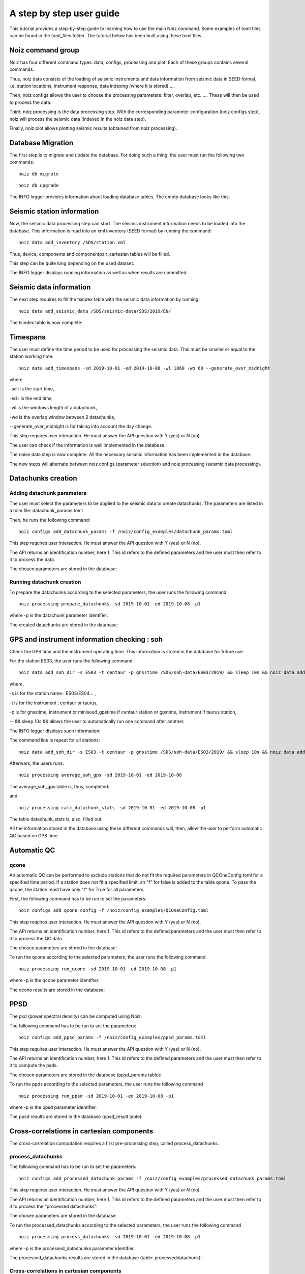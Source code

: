 A step by step user guide
****************************

This tutorial provides a step-by-step guide to learning how to use the main Noiz command.
Some examples of toml files can be found in the toml_files folder.
The tutorial below has been built using these toml files.

Noiz command group
==================

Noiz has four different command types: data, configs, processing and plot. Each of these groups contains several commands.

Thus, noiz data consists of the loading of seismic instruments and data information from seismic data in SEED format, i.e. station locations, instrument response, data indexing (where it is stored) ....

Then, noiz configs allows the user to choose the processing parameters: filter, overlap, etc. .... These will then be used to process the data. 

Third, noiz processing is the data processing step. With the corresponding parameter configuration (noiz configs step), noiz will process the seismic data (indexed in the noiz data step). 

Finally, noiz plot allows plotting seismic results (obtained from noiz processing).


Database Migration
==================
The first step is to migrate and update the database. 
For doing such a thing, the user must run the following two commands:

::
    
    noiz db migrate

.. image:: _images/1_migration.PNG


::

    noiz db upgrade

.. image:: _images/2_migration_upgrade.PNG



The INFO logger provides information about loading database tables.
The empty database looks like this: 


.. image:: _images/3_db_init.PNG



Seismic station information
===========================

Now, the seismic data processing step can start.
The seismic instrument information needs to be loaded into the database. 
This information is read into an xml inventory (SEED format) by running the command:

::
    
    noiz data add_inventory /SDS/station.xml


Thus, device, components and componentpair_cartesian tables will be filled. 

.. image:: _images/4_device.PNG

.. image:: _images/5_components.PNG

.. image:: _images/6_componentpair_cartesian.PNG



This step can be quite long depending on the used dataset. 

The INFO logger displays running information as well as when results are committed:

.. image:: _images/7_add_seismic_stations.PNG


Seismic data information
========================

The next step requires to fill the tsindex table with the seismic data information by running:
::

    noiz data add_seismic_data /SDS/seismic-data/SDS/2019/EN/

.. image:: _images/8_addseismic_data.PNG

The tsindex table is now complete:

.. image:: _images/9_addseismic_data_db.PNG


Timespans
==========

The user must define the time period to be used for processing the seismic data. 
This must be smaller or equal to the station working time.
::
    
    noiz data add_timespans -sd 2019-10-01 -ed 2019-10-08 -wl 1860 -wo 60 --generate_over_midnight 

where

-sd : is the start time,

-ed : is the end time,

-wl is the windows length of a datachunk,

-wo is the overlap window between 2 datachunks,

--generate_over_midnight is for taking into account the day change. 

This step requires user interaction. He must answer the API question with Y (yes) or N (no).

.. image:: _images/10_add_timespan.PNG

The user can check if the information is well implemented in the database:

.. image:: _images/11_add_timespan.PNG


The noise data step is now complete. 
All the necessary seismic information has been implemented in the database.


The new steps will alternate between noiz configs (parameter selection) and noiz processing (seismic data processing).


Datachunks creation
===================

Adding datachunk parameters
---------------------------

The user must select the parameters to be applied to the seismic data to create datachunks.
The parameters are listed in a tolm file: datachunk_params.toml

Then, he runs the following command:
::
    
    noiz configs add_datachunk_params -f /noiz/config_examples/datachunk_params.toml


This step requires user interaction. He must answer the API question with Y (yes) or N (no).

.. image:: _images/12_add_datachunk_configuration.PNG

The API returns an identification number, here 1.
This id refers to the defined parameters and the user must then refer to it to process the data.

The chosen parameters are stored in the database:

.. image:: _images/13_add_datachunk_configuration_db.PNG


Running datachunk creation
--------------------------

To prepare the datachunks according to the selected parameters, the user runs the following command
::
    
    noiz processing prepare_datachunks -sd 2019-10-01 -ed 2019-10-08 -p1

where -p is the datachunk parameter identifier.

The created datachunks are stored in the database:

.. image:: _images/15_add_datachunk_db.PNG


GPS and instrument information checking : soh
==============================================

Check the GPS time and the instrument operating time. 
This information is stored in the database for future use.

For the station ES03, the user runs the following command:
::
    
    noiz data add_soh_dir -s ES03 -t centaur -p gnsstime /SDS/soh-data/ES03/2019/ && sleep 10s && noiz data add_soh_dir -s ES03 -t centaur -p instrument /SDS/soh-data/ES03/2019/ 

where,

-s is for the station name : ES03/ES04... ,

-t is for the instrument : centaur or taurus,

-p is for gnsstime, instrument or miniseed_gpstime if centaur station or gpstime, instrument if taurus station,

-- && sleep 10s && allows the user to automatically run one command after another.


The INFO logger displays such information:

.. image:: _images/16_soh_ES03_1.PNG


The command line is repeat for all stations: 
::
    noiz data add_soh_dir -s ES03 -t centaur -p gnsstime /SDS/soh-data/ES03/2019/ && sleep 10s && noiz data add_soh_dir -s ES03 -t centaur -p instrument /SDS/soh-data/ES03/2019/ && sleep 10s &&     noiz data add_soh_dir -s  ES05  -t centaur -p instrument /SDS/soh-data/ES05/2019/ && sleep 10s && noiz data add_soh_dir -s ES05 -t centaur -p gnsstime /SDS/soh-data/ES05/2019/ && sleep 10s && noiz data add_soh_dir -s ES11 -t centaur -p instrument /SDS/soh-data/ES11/2019/ && sleep 10s && noiz data add_soh_dir -s ES11 -t centaur -p gnsstime /SDS/soh-data/ES11/2019/ && sleep 10s && noiz data add_soh_dir -s ES13 -t centaur -p instrument /SDS/soh-data/ES13/2019/ && sleep 10s && noiz data add_soh_dir -s ES13 -t centaur -p gnsstime /SDS/soh-data/ES13/2019/ && sleep 10s && noiz data add_soh_dir -s ES29 -t centaur -p instrument /SDS/soh-data/ES29/2019/ && sleep 10s && noiz data add_soh_dir -s ES29 -t centaur -p gnsstime /SDS/soh-data/ES29/2019/ && sleep 10s && noiz data add_soh_dir -s ES37 -t centaur -p instrument /SDS/soh-data/ES37/2019/ && sleep 10s && noiz data add_soh_dir -s ES37 -t centaur -p gnsstime /SDS/soh-data/ES37/2019/ && sleep 10s && noiz data add_soh_dir -s ES04 -t taurus -p instrument /SDS/soh-data/ES04/2019/ && sleep 10s && noiz data add_soh_dir -s ES04 -t taurus -p gpstime /SDS/soh-data/ES04/2019/ && sleep 10s && noiz data add_soh_dir -s ES203 -t taurus -p instrument /SDS/soh-data/ES203/2019/ && sleep 10s && noiz data add_soh_dir -s ES203 -t taurus -p gpstime /SDS/soh-data/ES203/2019/ && sleep 10s && noiz data add_soh_dir -s ES23 -t taurus -p instrument /SDS/soh-data/ES23/2019/ && sleep 10s && noiz data add_soh_dir -s ES23 -t taurus -p gpstime /SDS/soh-data/ES23/2019/ && sleep 10s && noiz data add_soh_dir -s ES26 -t taurus -p instrument /SDS/soh-data/ES26/2019/ && sleep 10s && noiz data add_soh_dir -s ES26 -t taurus -p gpstime /SDS/soh-data/ES26/2019/ && sleep 10s && noiz data add_soh_dir -s ES30 -t taurus -p instrument /SDS/soh-data/ES30/2019/ && sleep 10s && noiz data add_soh_dir -s ES30 -t taurus -p gpstime /SDS/soh-data/ES30/2019/ 


Afterwars, the users runs:
::
    noiz processing average_soh_gps -sd 2019-10-01 -ed 2019-10-08 

The average_soh_gps table is, thus, completed:

.. image:: _images/18_average_soh_db.PNG


and:


::

    noiz processing calc_datachunk_stats -sd 2019-10-01 -ed 2019-10-08 -p1


The table datachunk_stats is, also, filled out:

.. image:: _images/20_datachunk_stats_db.PNG

All the information stored in the database using these different commands will, then, allow the user to perform automatic QC based on GPS time.


Automatic QC
============

qcone
-----

An automatic QC can be performed to exclude stations that do not fit the required parameters in QCOneConfig.toml for a specified time period.
If a station does not fit a specified limit, an "f" for false is added to the table qcone.
To pass the qcone, the station must have only  "t" for True for all parameters.

First, the following command has to be run to set the parameters:
::
    noiz configs add_qcone_config -f /noiz/config_examples/QCOneConfig.toml

This step requires user interaction. He must answer the API question with Y (yes) or N (no).

.. image:: _images/21_qcone_config.PNG

The API returns an identification number, here 1.
This id refers to the defined parameters and the user must then refer to it to process the QC data.

The chosen parameters are stored in the database:

.. image:: _images/22_qcone_db.PNG

To run the qcone according to the selected parameters, the user runs the following command
::
    
    noiz processing run_qcone -sd 2019-10-01 -ed 2019-10-08 -p1

where -p is the qcone parameter identifier.

The qcone results are stored in the database:

.. image:: _images/23_qcone_run_db.PNG


PPSD
====

The psd (power spectral density) can be computed using Noiz.

The following command has to be run to set the parameters:
::
    
    noiz configs add_ppsd_params -f /noiz/config_examples/ppsd_params.toml

This step requires user interaction. He must answer the API question with Y (yes) or N (no).

.. image:: _images/24_ppsd_config_run.PNG

The API returns an identification number, here 1.
This id refers to the defined parameters and the user must then refer to it to compute the psds.

The chosen parameters are stored in the database (ppsd_params table):

.. image:: _images/25_ppsd_config_db.PNG

To run the ppds according to the selected parameters, the user runs the following command
::
    
    noiz processing run_ppsd -sd 2019-10-01 -ed 2019-10-08 -p1

where -p is the ppsd parameter identifier.

The ppsd results are stored in the database (ppsd_result table):

.. image:: _images/26_ppsd_results_db.PNG


Cross-correlations in cartesian components
===========================================

The cross-correlation computation requires a first pre-processing step, called process_datachunks.

process_datachunks
------------------

The following command has to be run to set the parameters:
::
    noiz configs add_processed_datachunk_params -f /noiz/config_examples/processed_datachunk_params.toml

This step requires user interaction. He must answer the API question with Y (yes) or N (no).

.. image:: _images/28_process_data_params.PNG

The API returns an identification number, here 1.
This id refers to the defined parameters and the user must then refer to it to process the "processed datachunks".

The chosen parameters are stored in the database:

.. image:: _images/29_process_data_params_db.PNG

To run the processed_datachunks according to the selected parameters, the user runs the following command
::
    
    noiz processing process_datachunks -sd 2019-10-01 -ed 2019-10-08 -p1

where -p is the processed_datachunks parameter identifier.

The processed_datachunks results are stored in the database (table: processeddatachunk):

.. image:: _images/29_process_data_db.PNG



Cross-correlations in cartesian components
------------------------------------------

The following command has to be run to set the parameters:
::

    noiz configs add_crosscorrelation_cartesian_params -f /noiz/config_examples/crosscorrelation_cartesian_params.toml

This step requires user interaction. He must answer the API question with Y (yes) or N (no).

.. image:: _images/30_xcorr_params_db.PNG

The API returns an identification number, here 1.
This id refers to the defined parameters and the user must then refer to it to compute the cartesian cross-correlations.

The chosen parameters are stored in the database:

.. image:: _images/31_xcorr_params_db2.PNG

To run the cartesian cross-correlations according to the selected parameters, the user runs the following command
::
    
    noiz processing run_crosscorrelations_cartesian -sd 2019-10-01 -ed 2019-10-08 -p1 -b125

where,

-p is the cartesian cross-correlations parameter identifier,
-b is the batch size. 

The cartesian cross-correlations results are stored in the database (table: crosscorrelation_cartesiannew):

.. image:: _images/32_xcorr_run_db.PNG


Beamforming
===========

Beamformers need to be calculated for different frequencies.
The "configs" command creates several sets of parameters according to a frequency range.

The following command has to be run to set the parameters:
::
    
    noiz configs generate_beamforming_params -f /noiz/config_examples/beamforming_params.toml -fn 0.05 -fx 2.05 -fp 0.05 -fw 0.1

where,

-fn is the lowest frequency,
-fx is the highest frequency, 
-fp is the step to go from fn to fx,
-fw is the frequency window.


This step requires user interaction. He must answer the API question with Y (yes) or N (no).

.. image:: _images/33_beamforming_params_db.PNG

The API returns an identification number, here 1.
This id refers to the defined parameters and the user must then refer to it to compute the beamformers.

The chosen parameters are stored in the database:

.. image:: _images/33_beamforming_params_db2.PNG


To compute the beamformers according to the selected parameters, the user runs the following command
::
    
    noiz processing run_beamforming -sd 2019-10-01 -ed 2019-10-08 -p1 -p2 -p3 -p4 -p5 -p6 -p7 -p8 -p9 -p10 -p11 -p12 -p13 -p14 -p15 -p16 -p17 -p18 -p19 -p20 -p21 -p22 -p23 -p24 -p25 -p26 -p27 -p28 -p29 -p30 -p31 -p32 -p33 -p34 -p35 -p36 -p37 -p38 -p39 -p40 -b1000 

where -p are the beamfomer parameter identifiers.